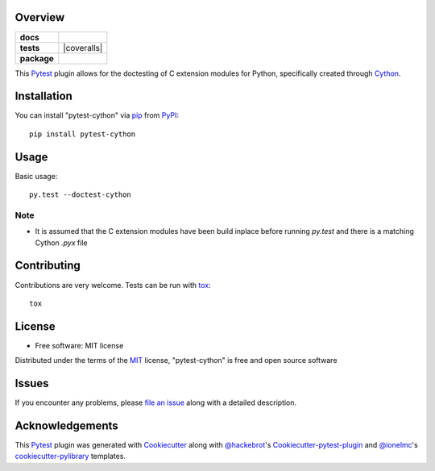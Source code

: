 Overview
========

.. start-badges

.. list-table::
    :stub-columns: 1

    * - docs
      - |docs|
    * - tests
      - | |travis| |appveyor| |requires|
        | |coveralls|
    * - package
      - |version| |downloads| |wheel| |supported-versions| |supported-implementations|

.. |docs| image:: https://readthedocs.org/projects/pytest-cython/badge/?style=flat
    :target: https://readthedocs.org/projects/pytest-cython
    :alt: Documentation Status

.. |travis| image:: https://travis-ci.org/lgpage/pytest-cython.svg?branch=master
    :alt: Travis-CI Build Status
    :target: https://travis-ci.org/lgpage/pytest-cython

.. |appveyor| image:: https://ci.appveyor.com/api/projects/status/github/lgpage/pytest-cython?branch=master&svg=true
    :alt: AppVeyor Build Status
    :target: https://ci.appveyor.com/project/lgpage/pytest-cython

.. |requires| image:: https://requires.io/github/lgpage/pytest-cython/requirements.svg?branch=master
    :alt: Requirements Status
    :target: https://requires.io/github/lgpage/pytest-cython/requirements/?branch=master

.. |version| image:: https://img.shields.io/pypi/v/pytest-cython.svg?style=flat
    :alt: PyPI Package latest release
    :target: https://pypi.python.org/pypi/pytest-cython

.. |downloads| image:: https://img.shields.io/pypi/dm/pytest-cython.svg?style=flat
    :alt: PyPI Package monthly downloads
    :target: https://pypi.python.org/pypi/pytest-cython

.. |wheel| image:: https://img.shields.io/pypi/wheel/pytest-cython.svg?style=flat
    :alt: PyPI Wheel
    :target: https://pypi.python.org/pypi/pytest-cython

.. |supported-versions| image:: https://img.shields.io/pypi/pyversions/pytest-cython.svg?style=flat
    :alt: Supported versions
    :target: https://pypi.python.org/pypi/pytest-cython

.. |supported-implementations| image:: https://img.shields.io/pypi/implementation/pytest-cython.svg?style=flat
    :alt: Supported implementations
    :target: https://pypi.python.org/pypi/pytest-cython

.. end-badges

This `Pytest`_ plugin allows for the doctesting of C extension modules
for Python, specifically created through `Cython`_.


Installation
============

You can install "pytest-cython" via `pip`_ from `PyPI`_::

    pip install pytest-cython


Usage
=====

Basic usage::

    py.test --doctest-cython

Note
----

* It is assumed that the C extension modules have been build inplace before
  running `py.test` and there is a matching Cython `.pyx` file


Contributing
============
Contributions are very welcome. Tests can be run with `tox`_::

    tox


License
=======

* Free software: MIT license

Distributed under the terms of the `MIT`_ license, "pytest-cython" is free and
open source software


Issues
======

If you encounter any problems, please `file an issue`_ along with a detailed
description.


Acknowledgements
================

This `Pytest`_ plugin was generated with `Cookiecutter`_ along with
`@hackebrot`_'s `Cookiecutter-pytest-plugin`_ and `@ionelmc`_'s
`cookiecutter-pylibrary`_ templates.


.. _`Cookiecutter`: https://github.com/audreyr/cookiecutter
.. _`@hackebrot`: https://github.com/hackebrot
.. _`@ionelmc`: https://github.com/ionelmc
.. _`MIT`: http://opensource.org/licenses/MIT
.. _`BSD-3`: http://opensource.org/licenses/BSD-3-Clause
.. _`GNU GPL v3.0`: http://www.gnu.org/licenses/gpl-3.0.txt
.. _`Apache Software License 2.0`: http://www.apache.org/licenses/LICENSE-2.0
.. _`cookiecutter-pytest-plugin`: https://github.com/pytest-dev/cookiecutter-pytest-plugin
.. _`cookiecutter-pylibrary`: https://github.com/ionelmc/cookiecutter-pylibrary
.. _`file an issue`: https://github.com/lgpage/pytest-cython/issues
.. _`pytest`: https://github.com/pytest-dev/pytest
.. _`tox`: https://tox.readthedocs.org/en/latest/
.. _`pip`: https://pypi.python.org/pypi/pip/
.. _`PyPI`: https://pypi.python.org/pypi
.. _`Cython`: http://cython.org/
